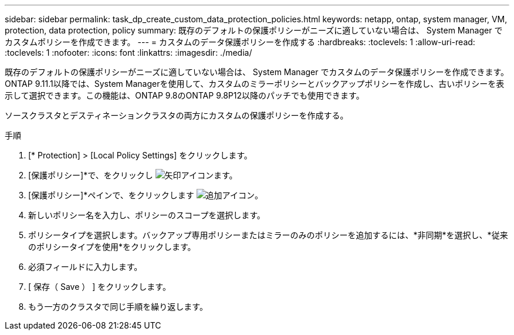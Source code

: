 ---
sidebar: sidebar 
permalink: task_dp_create_custom_data_protection_policies.html 
keywords: netapp, ontap, system manager, VM, protection, data protection, policy 
summary: 既存のデフォルトの保護ポリシーがニーズに適していない場合は、 System Manager でカスタムポリシーを作成できます。 
---
= カスタムのデータ保護ポリシーを作成する
:hardbreaks:
:toclevels: 1
:allow-uri-read: 
:toclevels: 1
:nofooter: 
:icons: font
:linkattrs: 
:imagesdir: ./media/


[role="lead"]
既存のデフォルトの保護ポリシーがニーズに適していない場合は、 System Manager でカスタムのデータ保護ポリシーを作成できます。ONTAP 9.11.1以降では、System Managerを使用して、カスタムのミラーポリシーとバックアップポリシーを作成し、古いポリシーを表示して選択できます。この機能は、ONTAP 9.8のONTAP 9.8P12以降のパッチでも使用できます。

ソースクラスタとデスティネーションクラスタの両方にカスタムの保護ポリシーを作成する。

.手順
. [* Protection] > [Local Policy Settings] をクリックします。
. [保護ポリシー]*で、をクリックし image:icon_arrow.gif["矢印アイコン"]ます。
. [保護ポリシー]*ペインで、をクリックします image:icon_add.gif["追加アイコン"]。
. 新しいポリシー名を入力し、ポリシーのスコープを選択します。
. ポリシータイプを選択します。バックアップ専用ポリシーまたはミラーのみのポリシーを追加するには、*非同期*を選択し、*従来のポリシータイプを使用*をクリックします。
. 必須フィールドに入力します。
. [ 保存（ Save ） ] をクリックします。
. もう一方のクラスタで同じ手順を繰り返します。

